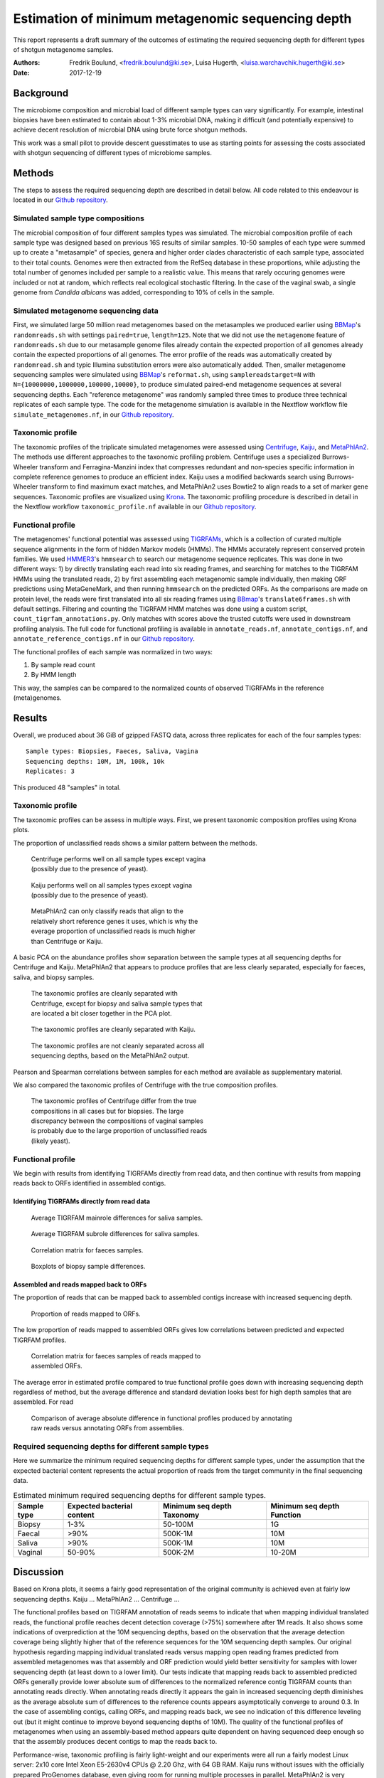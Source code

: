 ##################################################
Estimation of minimum metagenomic sequencing depth
##################################################
This report represents a draft summary of the outcomes of estimating the
required sequencing depth for different types of shotgun metagenome samples.

:Authors: Fredrik Boulund, <fredrik.boulund@ki.se>, Luisa Hugerth, <luisa.warchavchik.hugerth@ki.se>
:Date: 2017-12-19


Background
==========
The microbiome composition and microbial load of different sample types can
vary significantly.  For example, intestinal biopsies have been estimated to
contain about 1-3% microbial DNA, making it difficult (and potentially
expensive) to achieve decent resolution of microbial DNA using brute force
shotgun methods.

This work was a small pilot to provide descent guesstimates to use as starting
points for assessing the costs associated with shotgun sequencing of different
types of microbiome samples.


Methods
=======
The steps to assess the required sequencing depth are described in detail below. 
All code related to this endeavour is located in our `Github repository`_.

.. _Github repository: https://github.com/ctmrbio/estimate_seq_depth

Simulated sample type compositions
----------------------------------
The microbial composition of four different samples types was simulated. The
microbial composition profile of each sample type was designed based on
previous 16S results of similar samples. 10-50 samples of each type were summed
up to create a "metasample" of species, genera and higher order clades
characteristic of each sample type, associated to their total counts. Genomes
were then extracted from the RefSeq database in these proportions, while
adjusting the total number of genomes included per sample to a realistic value.
This means that rarely occuring genomes were included or not at random, which
reflects real ecological stochastic filtering. In the case of the vaginal swab,
a single genome from *Candida albicans* was added, corresponding to 10% of
cells in the sample.

.. TODO: more text needed here?


Simulated metagenome sequencing data
------------------------------------
First, we simulated large 50 million read metagenomes based on the metasamples
we produced earlier using `BBMap`_'s ``randomreads.sh`` with settings
``paired=true``, ``length=125``. Note that we did not use the ``metagenome``
feature of ``randomreads.sh`` due to our metasample genome files already
contain the expected proportion of all genomes already contain the expected
proportions of all genomes. The error profile of the reads was automatically
created by ``randomread.sh`` and typic Illumina substitution errors were also
automatically added. 
Then, smaller metagenome sequencing samples were simulated using `BBMap`_'s
``reformat.sh``, using ``samplereadstarget=N`` with
``N={10000000,1000000,100000,10000}``, to produce simulated paired-end
metagenome sequences at several sequencing depths. Each "reference
metagenome" was randomly sampled three times to produce three technical
replicates of each sample type. The code for the metagenome simulation is
available in the Nextflow workflow file ``simulate_metagenomes.nf``, in our
`Github repository`_.

.. _BBMap: http://seqanswers.com/forums/showthread.php?t=41057


Taxonomic profile
-----------------
The taxonomic profiles of the triplicate simulated metagenomes were assessed
using `Centrifuge`_, `Kaiju`_, and `MetaPhlAn2`_. The methods use different
approaches to the taxonomic profiling problem.  Centrifuge uses a specialized
Burrows-Wheeler transform and Ferragina-Manzini index that compresses redundant
and non-species specific information in complete reference genomes to produce
an efficient index. Kaiju uses a modified backwards search using
Burrows-Wheeler transform to find maximum exact matches, and MetaPhlAn2 uses
Bowtie2 to align reads to a set of marker gene sequences.  Taxonomic profiles
are visualized using `Krona`_. The taxonomic profiling procedure is described
in detail in the Nextflow workflow ``taxonomic_profile.nf`` available in our
`Github repository`_.

.. _Kaiju: http://kaiju.binf.ku.dk/
.. _MetaPhlAn2: https://bitbucket.org/biobakery/metaphlan2
.. _Centrifuge: https://ccb.jhu.edu/software/centrifuge/manual.shtml
.. _Krona: https://github.com/marbl/Krona/wiki


.. TODO: More details about the comparison procedures needed. 


Functional profile
------------------
The metagenomes' functional potential was assessed using `TIGRFAMs`_, which is
a collection of curated multiple sequence alignments in the form of hidden
Markov models (HMMs). The HMMs accurately represent conserved protein families.
We used `HMMER3`_'s ``hmmsearch`` to search our metagenome sequence replicates.
This was done in two different ways: 
1) by directly translating each read into six reading frames, and searching for
matches to the TIGRFAM HMMs using the translated reads,
2) by first assembling each metagenomic sample individually, then making ORF
predictions using MetaGeneMark, and then running ``hmmsearch`` on the predicted
ORFs.
As the comparisons are made on protein level, the reads were first translated
into all six reading frames using `BBmap`_'s ``translate6frames.sh`` with
default settings.  Filtering and counting the TIGRFAM HMM matches was done
using a custom script, ``count_tigrfam_annotations.py``. Only matches with
scores above the trusted cutoffs were used in downstream profiling analysis.
The full code for functional profiling is available in ``annotate_reads.nf``,
``annotate_contigs.nf``, and ``annotate_reference_contigs.nf`` in our 
`Github repository`_.

.. _TIGRFAMs: http://www.jcvi.org/cgi-bin/tigrfams/index.cgi
.. _HMMER3: http://hmmer.org/download.html
.. _MetaGeneMark: http://exon.gatech.edu/meta_gmhmmp.cgi

The functional profiles of each sample was normalized in two ways: 

1. By sample read count
2. By HMM length

This way, the samples can be compared to the normalized counts of observed
TIGRFAMs in the reference (meta)genomes.

.. TODO: More details about the comparison procedures needed. 


Results
=======
Overall, we produced about 36 GiB of gzipped FASTQ data, across three
replicates for each of the four samples types::

    Sample types: Biopsies, Faeces, Saliva, Vagina
    Sequencing depths: 10M, 1M, 100k, 10k
    Replicates: 3

This produced 48 "samples" in total.

Taxonomic profile
-----------------

The taxonomic profiles can be assess in multiple ways. First, we present
taxonomic composition profiles using Krona plots.

.. Here I want to put a few figures showing Krona plots.
   You need to help me make them look good Luisa :).

The proportion of unclassified reads shows a similar pattern between the
methods. 

.. figure:: taxonomy_plots/Centrifuge_unclassified_reads.png
    :figwidth: 50%
    :alt: Centrifuge unclassified reads.

    Centrifuge performs well on all sample types except vagina (possibly due to the presence of yeast).

.. figure:: taxonomy_plots/Kaiju_unclassified_reads.png
    :figwidth: 50%
    :alt: Kaiju unclassified reads.

    Kaiju performs well on all samples types except vagina (possibly due to the presence of yeast).

.. figure:: taxonomy_plots/MetaPhlAn2_unclassified_reads.png
    :figwidth: 50%
    :alt: MetaPhlAn2 unclassified reads.

    MetaPhlAn2 can only classify reads that align to the relatively
    short reference genes it uses, which is why the everage proportion
    of unclassified reads is much higher than Centrifuge or Kaiju.

A basic PCA on the abundance profiles show separation between the sample types
at all sequencing depths for Centrifuge and Kaiju. MetaPhlAn2 that appears to produce
profiles that are less clearly separated, especially for faeces, saliva,
and biopsy samples.

.. figure:: taxonomy_plots/Centrifuge_PCA_species.png
    :figwidth: 50%
    :alt: PCA of Centrifuge species composition 

    The taxonomic profiles are cleanly separated with Centrifuge, except for
    biopsy and saliva sample types that are located a bit closer together in
    the PCA plot.

.. figure:: taxonomy_plots/Kaiju_PCA_species.png
    :figwidth: 50%
    :alt: PCA of Kaiju species composition 

    The taxonomic profiles are cleanly separated with Kaiju.

.. figure:: taxonomy_plots/MetaPhlAn2_PCA_species.png
    :figwidth: 50%
    :alt: PCA of MetaPhlAn2 species composition 

    The taxonomic profiles are not cleanly separated across all sequencing
    depths, based on the MetaPhlAn2 output.

Pearson and Spearman correlations between samples for each method are available
as supplementary material.

We also compared the taxonomic profiles of Centrifuge with the true composition
profiles.

.. figure:: taxonomy_plots/Centrifuge_PCA_true.png
    :figwidth: 50%
    :alt: PCA of Centrifuge with true compositions.

    The taxonomic profiles of Centrifuge differ from the true compositions
    in all cases but for biopsies. The large discrepancy between the compositions 
    of vaginal samples is probably due to the large proportion of unclassified reads
    (likely yeast).


Functional profile
------------------
We begin with results from identifying TIGRFAMs directly from read data, and
then continue with results from mapping reads back to ORFs identified in
assembled contigs.

Identifying TIGRFAMs directly from read data
............................................
.. figure:: tigrfam_reads/saliva_Mainrole_diffs.png
    :figwidth: 75%
    :alt: Average TIGRFAM mainrole differences for saliva samples.

    Average TIGRFAM mainrole differences for saliva samples.

.. figure:: tigrfam_reads/saliva_Subrole_diffs.png
    :figwidth: 75%
    :alt: Average TIGRFAM subrole differences for saliva samples.

    Average TIGRFAM subrole differences for saliva samples.

.. figure:: tigrfam_reads/faeces_correlations.png
    :figwidth: 50%
    :alt: Correlation matrix for faeces samples

    Correlation matrix for faeces samples.

.. figure:: tigrfam_reads/biopsy_boxplots.png
    :figwidth: 75%
    :alt: Boxplots of biopsy samples.

    Boxplots of biopsy sample differences.


Assembled and reads mapped back to ORFs
.......................................
The proportion of reads that can be mapped back to assembled contigs increase
with increased sequencing depth. 

.. figure:: tigrfam_assembled_orfs/Proportion_reads_mapped_to_ORFs.png
    :figwidth: 75%
    :alt: Proportion of reads mapped to ORFs.
    
    Proportion of reads mapped to ORFs.

The low proportion of reads mapped to assembled ORFs gives low correlations between
predicted and expected TIGRFAM profiles.

.. figure:: tigrfam_assembled_orfs/faeces_correlations.png
    :figwidth: 50%
    :alt: Correlation matrix for faeces samples of reads mapped to assembled ORFs

    Correlation matrix for faeces samples of reads mapped to assembled ORFs.

The average error in estimated profile compared to true functional profile goes down with increasing
sequencing depth regardless of method, but the average difference and standard deviation 
looks best for high depth samples that are assembled. For read 

.. figure:: tigrfam_assembled_orfs/comparison_raw_reads_assembled_orfs.png
    :figwidth: 75%
    :alt: Comparison of average errors 

    Comparison of average absolute difference in functional profiles produced
    by annotating raw reads versus annotating ORFs from assemblies. 

Required sequencing depths for different sample types
-----------------------------------------------------
Here we summarize the minimum required sequencing depths for different sample
types, under the assumption that the expected bacterial content represents the
actual proportion of reads from the target community in the final sequencing
data.

.. TODO: Table is incomplete! 
.. table:: Estimated minimum required sequencing depths for different sample types.
    :widths: auto
    :align: center

    +-------------+----------------------------+----------------------------+----------------------------+
    | Sample type | Expected bacterial content | Minimum seq depth Taxonomy | Minimum seq depth Function |
    +=============+============================+============================+============================+
    | Biopsy      |                       1-3% |                    50-100M |                         1G |
    +-------------+----------------------------+----------------------------+----------------------------+
    | Faecal      |                       >90% |                    500K-1M |                        10M |
    +-------------+----------------------------+----------------------------+----------------------------+
    | Saliva      |                       >90% |                    500K-1M |                        10M |
    +-------------+----------------------------+----------------------------+----------------------------+
    | Vaginal     |                     50-90% |                    500K-2M |                     10-20M |
    +-------------+----------------------------+----------------------------+----------------------------+
     

Discussion
==========
Based on Krona plots, it seems a fairly good representation of the original
community is achieved even at fairly low sequencing depths.
Kaiju ...
MetaPhlAn2 ...
Centrifuge ...

The functional profiles based on TIGRFAM annotation of reads seems to indicate
that when mapping individual translated reads, the functional profile reaches
decent detection coverage (>75%) somewhere after 1M reads. It also shows some
indications of overprediction at the 10M sequencing depths, based on the
observation that the average detection coverage being slightly higher that of
the reference sequences for the 10M sequencing depth samples. Our original
hypothesis regarding mapping individual translated reads versus mapping open
reading frames predicted from assembled metagenomes was that assembly and ORF
prediction would yield better sensitivity for samples with lower sequencing
depth (at least down to a lower limit). Our tests indicate that mapping reads
back to assembled predicted ORFs generally provide lower absolute sum of
differences to the normalized reference contig TIGRFAM counts than annotating
reads directly. When annotating reads directly it appears the gain in increased
sequencing depth diminishes as the average absolute sum of differences to 
the reference counts appears asymptotically converge to around 0.3. In the case 
of assembling contigs, calling ORFs, and mapping reads back, we see no
indication of this difference leveling out (but it might continue to improve
beyond sequencing depths of 10M). The quality of the functional profiles
of metagenomes when using an assembly-based method appears quite dependent on
having sequenced deep enough so that the assembly produces decent contigs to
map the reads back to. 

Performance-wise, taxonomic profiling is fairly light-weight and our
experiments were all run a fairly modest Linux server: 2x10 core Intel Xeon
E5-2630v4 CPUs @ 2.20 Ghz, with 64 GB RAM. Kaiju runs without issues with the
officially prepared ProGenomes database, even giving room for running multiple
processes in parallel. MetaPhlAn2 is very lightweight, both with regards to
memory and CPU usage. Centrifuge requires a lot of memory to prepare a custom
database, so we used the database of archea, bacteria, and viruses that the
authors' provide. 
Functional profiling, however, is much more demanding. Running TIGRFAM
annotation using ``hmmsearch`` directly on the annotated reads is a
computationally heavy task, to such an extent that some samples actually failed
to run to completion on our Linux server. It just barely completed in over two
weeks when run on the aforementioned server. To assemble reads, perform ORF
prediction, and annotate predicted ORFs with ``hmmsearch`` proved
computationally feasible. The time to assemble all samples using ``MegaHIT``
was less than 6 hours total on our server, using 40 cores and less than 64 GB
of memory.



Conclusions
===========

For taxonomic profiling, shotgun sequencing appears to provide good results
already at sequencing depths around 100k reads. We expect sensitivity to
increase with increasing read depth, so if detailed resolution is required for
study of particular low abundance species, higher sequencing depth is generally
better. We would hazard to conclude that a sequencing depth of 1M reads
from the target community is adequate. This means that for sample types such as
biopsies prepared with a standard protocol with an average bacterial content of
around 1-3%, a very high sequencing depth of about 50-100M is required, unless
the bacterial fraction of the sample can be separated from the biopsy.

For functional profiling, it is evident from our data that higher sequencing
depth leads to a better reproduction of the actual functional profile. However,
increasing read depth also increases the likelihood of overpredicting the
presence of TIGRFAMs, which is an important thing to consider if making an
analysis that depends on the relative abundances of identified TIGRFAMs.  All
in all, if you have a low coverage metagenome sample, our results indicate that
it is better to try to annotate raw reads directly, rather than trying to
assemble and identify ORFs. 

